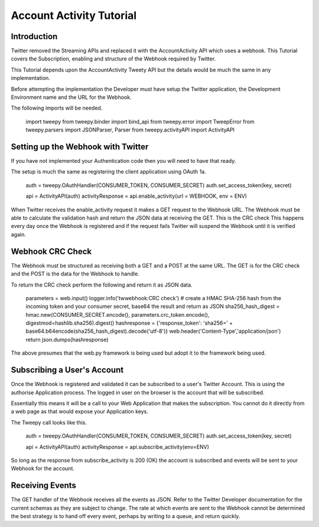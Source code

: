 .. _acc_activity_tutorial:


***********************
Account Activity Tutorial
***********************

Introduction
============

Twitter removed the Streaming APIs and replaced it with the 
AccountActivity API which uses a webhook. This Tutorial covers the
Subscription, enabling and structure of the Webhook required by
Twitter.

This Tutorial depends upon the AccountActivity Tweety API but the
details would be much the same in any implementation.

Before attempting the implementation the Developer must have setup
the Twitter application, the Development Environment name and the
URL for the Webhook.

The following imports will be needed.

  import tweepy
  from tweepy.binder import bind_api
  from tweepy.error import TweepError
  from tweepy.parsers import JSONParser, Parser
  from tweepy.activityAPI import ActivityAPI

Setting up the Webhook with Twitter
===================================

If you have not implemented your Authentication code then you will
need to have that ready.

The setup is much the same as registering the client application using
OAuth 1a.

   auth = tweepy.OAuthHandler(CONSUMER_TOKEN, CONSUMER_SECRET)
   auth.set_access_token(key, secret)
        
   api = ActivityAPI(auth)
   activityResponse = api.enable_activity(url = WEBHOOK, env = ENV)
   
When Twitter receives the enable_activity request it makes a GET request
to the Webhook URL. The Webhook must be able to calculate the validation
hash and return the JSON data at receiving the GET. This is the CRC check
This happens every day once the Webhook is registered and if the request
fails Twitter will suspend the Webhook until it is verified again.

Webhook CRC Check
=================

The Webhook must be structured as receiving both a GET and a POST at the
same URL. The GET is for the CRC check and the POST is the data for the
Webhook to handle.

To return the CRC check perform the following and return it as JSON data.

   parameters = web.input()
   logger.info('twwebhook:CRC check')
   # create a HMAC SHA-256 hash from the incoming token and your consumer secret, base64 the result and return as JSON
   sha256_hash_digest = hmac.new(CONSUMER_SECRET.encode(), parameters.crc_token.encode(), digestmod=hashlib.sha256).digest()
   hashresponse = {'response_token': 'sha256=' + base64.b64encode(sha256_hash_digest).decode('utf-8')}
   web.header('Content-Type','application/json')
   return json.dumps(hashresponse)
   
The above presumes that the web.py framework is being used but adopt it
to the framework being used.

Subscribing a User's Account
============================

Once the Webhook is registered and validated it can be subscribed to a
user's Twitter Account. This is using the authorise Application process.
The logged in user on the browser is the account that will be subscribed.

Essentially this means it will be a call to your Web Application that makes
the subscription. You cannot do it directly from a web page as that would
expose your Application keys.

The Tweepy call looks like this.

   auth = tweepy.OAuthHandler(CONSUMER_TOKEN, CONSUMER_SECRET)
   auth.set_access_token(key, secret)

   api = ActivityAPI(auth)          
   activityResponse = api.subscribe_activity(env=ENV)
   
So long as the response from subscribe_activity is 200 (OK) the account is
subscribed and events will be sent to your Webhook for the account.

Receiving Events
================

The GET handler of the Webhook receives all the events as JSON. Refer to the
Twitter Developer documentation for the current schemas as they are subject to
change. The rate at which events are sent to the Webhook cannot be determined
the best strategy is to hand off every event, perhaps by writing to a queue,
and return quickly.

